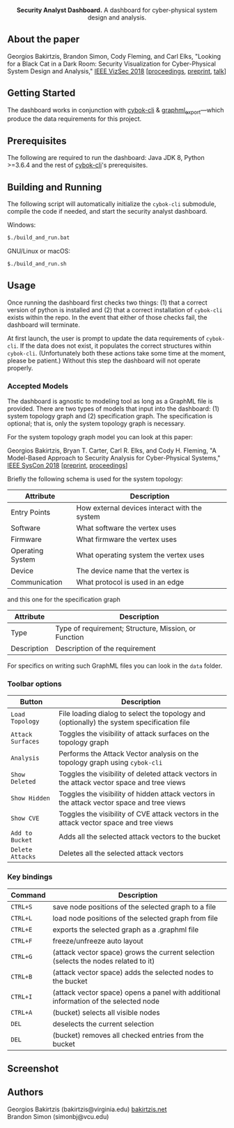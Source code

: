 #+html: <p align="center"><img src=".github/logo.png" width="460" /></p>
#+html: <p align="center"><strong>Security Analyst Dashboard.</strong> A dashboard for cyber-physical system design and analysis.</p>

** About the paper

  Georgios Bakirtzis, Brandon Simon, Cody Fleming, and Carl Elks,
  "Looking for a Black Cat in a Dark Room: Security Visualization
  for Cyber-Physical System Design and Analysis," [[https://vizsec.org/vizsec2018/][IEEE VizSec 2018]]
  [[[https://ieeexplore.ieee.org/document/8709187][proceedings]], [[https://arxiv.org/abs/1808.08081][preprint]], [[https://vimeo.com/308133381][talk]]]

** Getting Started

   The dashboard works in conjunction with [[https://github.com/bakirtzisg/cybok-cli][cybok-cli]]
   & [[https://github.com/bakirtzisg/graphml_export][graphml_export]]---which produce the data requirements for this project.

** Prerequisites

   The following are required to run the dashboard:
   Java JDK 8, Python >=3.6.4 and the rest
   of [[https://github.com/bakirtzisg/cybok-cli][cybok-cli]]'s prerequisites.

** Building and Running

   The following script will automatically initialize
   the =cybok-cli= submodule, compile the code if needed,
   and start the security analyst dashboard.

   Windows:
   #+BEGIN_SRC bash
   $./build_and_run.bat
   #+END_SRC

   GNU/Linux or macOS:
   #+BEGIN_SRC bash
   $./build_and_run.sh
   #+END_SRC

** Usage

   Once running the dashboard first checks two things: (1) that a correct version
   of python is installed and (2) that a correct installation of =cybok-cli= exists
   within the repo.
   In the event that either of those checks fail, the dashboard will terminate.

   At first launch, the user is prompt to update the data requirements
   of =cybok-cli=.
   If the data does not exist, it populates the correct structures
   within =cybok-cli=.
   (Unfortunately both these actions take some time at the moment, please be patient.)
   Without this step the dashboard will not operate properly.

*** Accepted Models

    The dashboard is agnostic to modeling tool as long as a GraphML file is provided.
    There are two types of models that input into the dashboard: (1) system topology graph
    and (2) specification graph.
    The specification is optional; that is, only the system topology graph is necessary.

    For the system topology graph model you can look at this paper:

    Georgios Bakirtzis, Bryan T. Carter, Carl R. Elks, and Cody H. Fleming,
    "A Model-Based Approach to Security Analysis for Cyber-Physical Systems,"
    [[http://2018.ieeesyscon.org/][IEEE SysCon 2018]] [[[https://arxiv.org/abs/1710.11442][preprint]], [[https://ieeexplore.ieee.org/abstract/document/8369518][proceedings]]]

    Briefly the following schema is used for the system topology:

    | Attribute        | Description                                   |
    |------------------+-----------------------------------------------|
    | Entry Points     | How external devices interact with the system |
    | Software         | What software the vertex uses                 |
    | Firmware         | What firmware the vertex uses                 |
    | Operating System | What operating system the vertex uses         |
    | Device           | The device name that the vertex is            |
    | Communication    | What protocol is used in an edge              |

    and this one for the specification graph

    | Attribute   | Description                                          |
    |-------------+------------------------------------------------------|
    | Type        | Type of requirement; Structure, Mission, or Function |
    | Description | Description of the requirement                       |

    For specifics on writing such GraphML files you can look in the =data= folder.

*** Toolbar options

    | Button            | Description                                                                                |
    |-------------------+--------------------------------------------------------------------------------------------|
    | =Load Topology=   | File loading dialog to select the topology and (optionally) the system specification file  |
    | =Attack Surfaces= | Toggles the visibility of attack surfaces on the topology graph                            |
    | =Analysis=        | Performs the Attack Vector analysis on the topology graph using =cybok-cli=                |
    | =Show Deleted=    | Toggles the visibility of deleted attack vectors in the attack vector space and tree views |
    | =Show Hidden=     | Toggles the visibility of hidden attack vectors in the attack vector space and tree views  |
    | =Show CVE=        | Toggles the visibility of CVE attack vectors in the attack vector space and tree views     |
    | =Add to Bucket=   | Adds all the selected attack vectors to the bucket                                         |
    | =Delete Attacks=  | Deletes all the selected attack vectors                                                    |

*** Key bindings

    | Command  | Description                                                                          |
    |----------+--------------------------------------------------------------------------------------|
    | =CTRL+S= | save node positions of the selected graph to a file                                  |
    | =CTRL+L= | load node positions of the selected graph from file                                  |
    | =CTRL+E= | exports the selected graph as a .graphml file                                        |
    | =CTRL+F= | freeze/unfreeze auto layout                                                          |
    | =CTRL+G= | (attack vector space)  grows the current selection (selects the nodes related to it) |
    | =CTRL+B= | (attack vector space) adds the selected nodes to the bucket                          |
    | =CTRL+I= | (attack vector space) opens a panel with additional information of the selected node |
    | =CTRL+A= | (bucket) selects all visible nodes                                                   |
    | =DEL=    | deselects the current selection                                                      |
    | =DEL=    | (bucket) removes all checked entries from the bucket                                 |

** Screenshot

#+html: <p align="left"><img src=".github/screenshot.png" width="690" /></p>

** Authors

   Georgios Bakirtzis (bakirtzis@virginia.edu) [[http://bakirtzis.net][bakirtzis.net]] \\
   Brandon Simon (simonbj@vcu.edu)

